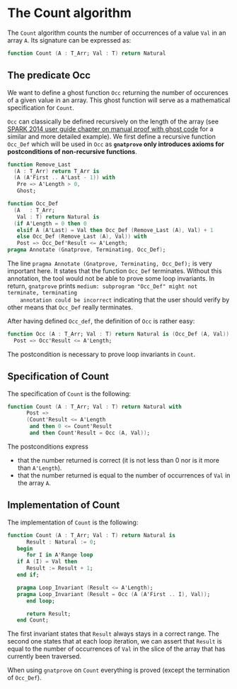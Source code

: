 # Created 2018-05-07 Mon 13:45
#+OPTIONS: author:nil title:nil toc:nil
#+EXPORT_FILE_NAME: ../../../non-mutating/Count.org

* The Count algorithm

The ~Count~ algorithm counts the number of occurrences of a value
~Val~ in an array ~A~. Its signature can be expressed as:

#+BEGIN_SRC ada
  function Count (A : T_Arr; Val : T) return Natural
#+END_SRC

** The predicate Occ

We want to define a ghost function ~Occ~ returning the number of
occurences of a given value in an array. This ghost function will
serve as a mathematical specification for ~Count~.

~Occ~ can classically be defined recursively on the length of the
array (see [[http://docs.adacore.com/spark2014-docs/html/ug/gnatprove_by_example/manual_proof.html#manual-proof-using-ghost-code][SPARK 2014 user guide chapter on manual proof with
ghost code]] for a similar and more detailed example). We first
define a recursive function ~Occ_Def~ which will be used in ~Occ~
as *~gnatprove~ only introduces axioms for postconditions of
non-recursive functions*.

#+BEGIN_SRC ada
  function Remove_Last
    (A : T_Arr) return T_Arr is
    (A (A'First .. A'Last - 1)) with
     Pre => A'Length > 0,
     Ghost;
  
  function Occ_Def
    (A   : T_Arr;
     Val : T) return Natural is
    (if A'Length = 0 then 0
     elsif A (A'Last) = Val then Occ_Def (Remove_Last (A), Val) + 1
     else Occ_Def (Remove_Last (A), Val)) with
     Post => Occ_Def'Result <= A'Length;
  pragma Annotate (Gnatprove, Terminating, Occ_Def);
#+END_SRC

The line ~pragma Annotate (Gnatprove, Terminating, Occ_Def);~ is
very important here. It states that the function ~Occ_Def~
terminates. Without this annotation, the tool would not be able to
prove some loop invariants. In return, ~gnatprove~ prints
~medium: subprogram "Occ_Def" might not terminate, terminating
    annotation could be incorrect~ indicating that the user should
verify by other means that ~Occ_Def~ really terminates.

After having defined ~Occ_def~, the definition of ~Occ~ is rather
easy:

#+BEGIN_SRC ada
  function Occ (A : T_Arr; Val : T) return Natural is (Occ_Def (A, Val)) with
    Post => Occ'Result <= A'Length;
#+END_SRC

The postcondition is necessary to prove loop invariants in
~Count~.

** Specification of Count

The specification of ~Count~ is the following:

#+BEGIN_SRC ada
  function Count (A : T_Arr; Val : T) return Natural with
        Post =>
        (Count'Result <= A'Length
         and then 0 <= Count'Result
         and then Count'Result = Occ (A, Val));
#+END_SRC

The postconditions express
- that the number returned is correct (it is not less than 0 nor
  is it more than ~A'Length~).
- that the number returned is equal to the number of occurrences
  of ~Val~ in the array ~A~.

** Implementation of Count

The implementation of ~Count~ is the following:

#+BEGIN_SRC ada
  function Count (A : T_Arr; Val : T) return Natural is
        Result : Natural := 0;
     begin
        for I in A'Range loop
  	 if A (I) = Val then
  	    Result := Result + 1;
  	 end if;
  
  	 pragma Loop_Invariant (Result <= A'Length);
  	 pragma Loop_Invariant (Result = Occ (A (A'First .. I), Val));
        end loop;
  
        return Result;
     end Count;
#+END_SRC

The first invariant states that ~Result~ always stays in a correct
range. The second one states that at each loop iteration, we can
assert that ~Result~ is equal to the number of occurrences of
~Val~ in the slice of the array that has currently been traversed.

When using ~gnatprove~ on ~Count~ everything is proved (except the
termination of ~Occ_Def~).
